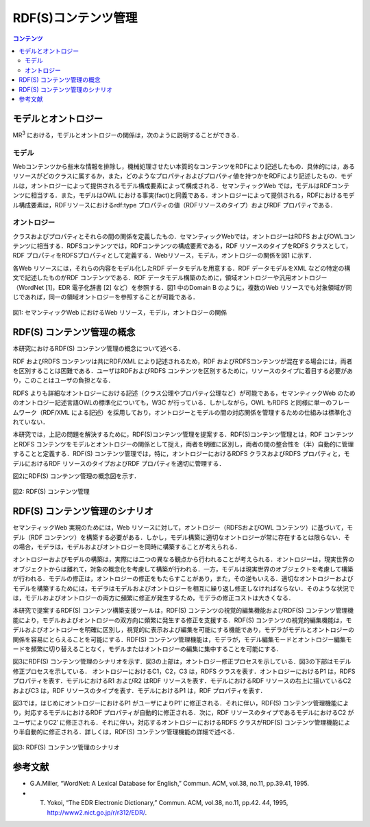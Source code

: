 =======================
RDF(S)コンテンツ管理
=======================

.. contents:: コンテンツ 
   :depth: 2

----------------------
モデルとオントロジー
----------------------
MR\ :sup:`3` \における，モデルとオントロジーの関係は，次のように説明することができる．

.. index:: モデル
^^^^^^^^
モデル
^^^^^^^^
Webコンテンツから些末な情報を排除し，機械処理させたい本質的なコンテンツをRDFにより記述したもの．具体的には，あるリソースがどのクラスに属するか，また，どのようなプロパティおよびプロパティ値を持つかをRDFにより記述したもの．モデルは，オントロジーによって提供されるモデル構成要素によって構成される．セマンティックWeb では，モデルはRDFコンテンツに相当する．また，モデルはOWL における事実(fact)と同義である．オントロジーによって提供される，RDFにおけるモデル構成要素は，RDFリソースにおけるrdf:type プロパティの値（RDFリソースのタイプ）およびRDF プロパティである．

.. index:: オントロジー
^^^^^^^^^^^^
オントロジー
^^^^^^^^^^^^
クラスおよびプロパティとそれらの間の関係を定義したもの．セマンティックWebでは，オントロジーはRDFS およびOWLコンテンツに相当する．RDFSコンテンツでは，RDFコンテンツの構成要素である，RDF リソースのタイプをRDFS クラスとして，RDF プロパティをRDFSプロパティとして定義する．Webリソース，モデル，オントロジーの関係を図1 に示す．

各Web リソースには，それらの内容をモデル化したRDF データモデルを用意する．RDF データモデルをXML などの特定の構文で記述したものがRDF コンテンツである．RDF データモデル構築のために，領域オントロジーや汎用オントロジー（WordNet [1]，EDR 電子化辞書 [2] など）を参照する．図1 中のDomain B のように，複数のWeb リソースでも対象領域が同じであれば，同一の領域オントロジーを参照することが可能である．

.. figure:: figures/sw_paradigm.png
   :scale: 80 %
   :alt: 図1: セマンティックWeb におけるWeb リソース，モデル，オントロジーの関係
   :align: center

   図1: セマンティックWeb におけるWeb リソース，モデル，オントロジーの関係

------------------------------
RDF(S) コンテンツ管理の概念
------------------------------

本研究におけるRDF(S) コンテンツ管理の概念について述べる．

RDF およびRDFS コンテンツは共にRDF/XML により記述されるため，RDF およびRDFSコンテンツが混在する場合には，両者を区別することは困難である．ユーザはRDFおよびRDFS コンテンツを区別するために，リソースのタイプに着目する必要があり，このことはユーザの負担となる．

RDFS よりも詳細なオントロジーにおける記述（クラス公理やプロパティ公理など）が可能である，セマンティックWeb のためのオントロジー記述言語OWLの標準化についても，W3C が行っている．しかしながら，OWL もRDFS と同様に単一のフレームワーク（RDF/XML による記述）を採用しており，オントロジーとモデルの間の対応関係を管理するための仕組みは標準化されていない．

本研究では，上記の問題を解決するために，RDF(S)コンテンツ管理を提案する．RDF(S)コンテンツ管理とは，RDF コンテンツとRDFS コンテンツをモデルとオントロジーの関係として捉え，両者を明確に区別し，両者の間の整合性を（半）自動的に管理することと定義する．RDF(S) コンテンツ管理では，特に，オントロジーにおけるRDFS クラスおよびRDFS プロパティと，モデルにおけるRDF リソースのタイプおよびRDF プロパティを適切に管理する．

図2にRDF(S) コンテンツ管理の概念図を示す．

.. figure:: figures/metamodel_management_scenario.png
   :scale: 80 %
   :alt: 図2: RDF(S) コンテンツ管理
   :align: center
   
   図2: RDF(S) コンテンツ管理
   
----------------------------------
RDF(S) コンテンツ管理のシナリオ
----------------------------------

セマンティックWeb 実現のためには，Web リソースに対して，オントロジー（RDFSおよびOWL コンテンツ）に基づいて，モデル（RDF コンテンツ）を構築する必要がある．しかし，モデル構築に適切なオントロジーが常に存在するとは限らない．その場合，モデラは，モデルおよびオントロジーを同時に構築することが考えられる．

オントロジーおよびモデルの構築は，実際には二つの異なる観点から行われることが考えられる．オントロジーは，現実世界のオブジェクトからは離れて，対象の概念化を考慮して構築が行われる．一方，モデルは現実世界のオブジェクトを考慮して構築が行われる．モデルの修正は，オントロジーの修正をもたらすことがあり，また，その逆もいえる．適切なオントロジーおよびモデルを構築するためには，モデラはモデルおよびオントロジーを相互に繰り返し修正しなければならない．そのような状況では，モデルおよびオントロジーの両方に頻繁に修正が発生するため，モデラの修正コストは大きくなる．

本研究で提案するRDF(S) コンテンツ構築支援ツールは，RDF(S) コンテンツの視覚的編集機能およびRDF(S) コンテンツ管理機能により，モデルおよびオントロジーの双方向に頻繁に発生する修正を支援する．RDF(S) コンテンツの視覚的編集機能は，モデルおよびオントロジーを明確に区別し，視覚的に表示および編集を可能にする機能であり，モデラがモデルとオントロジーの関係を容易にとらえることを可能にする．RDF(S) コンテンツ管理機能は，モデラが，モデル編集モードとオントロジー編集モードを頻繁に切り替えることなく，モデルまたはオントロジーの編集に集中することを可能にする．

図3にRDF(S) コンテンツ管理のシナリオを示す．図3の上部は，オントロジー修正プロセスを示している．図3の下部はモデル修正プロセスを示している． オントロジーにおけるC1，C2，C3 は，RDFS クラスを表す．オントロジーにおけるP1 は，RDFSプロパティを表す．モデルにおけるR1 およびR2 はRDF リソースを表す．モデルにおけるRDF リソースの右上に描いているC2 およびC3 は，RDF リソースのタイプを表す．モデルにおけるP1 は，RDF プロパティを表す．

図3では，はじめにオントロジーにおけるP1 がユーザによりP1′ に修正される．それに伴い，RDF(S) コンテンツ管理機能により，対応するモデルにおけるRDF プロパティが自動的に修正される．次に，RDF リソースのタイプであるモデルにおけるC2 がユーザによりC2′ に修正される．それに伴い，対応するオントロジーにおけるRDFS クラスがRDF(S) コンテンツ管理機能により半自動的に修正される．詳しくは，RDF(S) コンテンツ管理機能の詳細で述べる．

.. figure:: figures/concept_of_metamodel_management.png
   :scale: 80 %
   :alt: 図3: RDF(S) コンテンツ管理のシナリオ
   :align: center
   
   図3: RDF(S) コンテンツ管理のシナリオ

------------
参考文献
------------
* G.A.Miller, “WordNet: A Lexical Database for English,” Commun. ACM, vol.38, no.11, pp.39.41, 1995.
* T. Yokoi, “The EDR Electronic Dictionary,” Commun. ACM, vol.38, no.11, pp.42. 44, 1995, http://www2.nict.go.jp/r/r312/EDR/.
